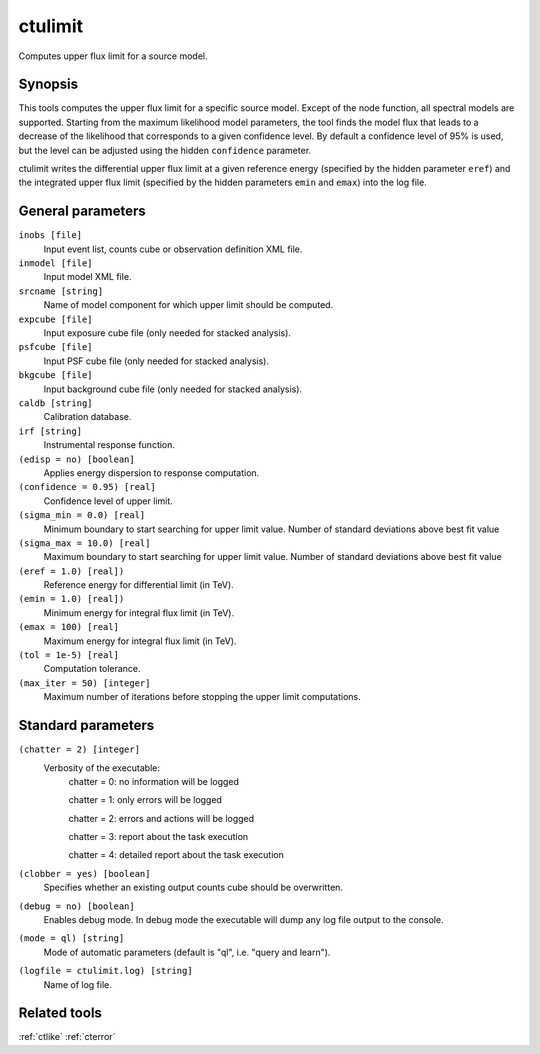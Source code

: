.. _ctulimit:

ctulimit
========

Computes upper flux limit for a source model.


Synopsis
--------

This tools computes the upper flux limit for a specific source model. Except
of the node function, all spectral models are supported. Starting from the
maximum likelihood model parameters, the tool finds the model flux that leads
to a decrease of the likelihood that corresponds to a given confidence level.
By default a confidence level of 95% is used, but the level can be adjusted
using the hidden ``confidence`` parameter.

ctulimit writes the differential upper flux limit at a given reference 
energy (specified by the hidden parameter ``eref``) and the integrated 
upper flux limit (specified by the hidden parameters ``emin`` and ``emax``)
into the log file.



General parameters
------------------

``inobs [file]``
    Input event list, counts cube or observation definition XML file.
 	 	 
``inmodel [file]``
    Input model XML file.
 	 	 
``srcname [string]``
    Name of model component for which upper limit should be computed.
 	 	 
``expcube [file]``
    Input exposure cube file (only needed for stacked analysis).

``psfcube [file]``
    Input PSF cube file (only needed for stacked analysis).

``bkgcube [file]``
    Input background cube file (only needed for stacked analysis).

``caldb [string]``
    Calibration database.
 	 	 
``irf [string]``
    Instrumental response function.
 	 	 
``(edisp = no) [boolean]``
    Applies energy dispersion to response computation.
 	 	 
``(confidence = 0.95) [real]``
    Confidence level of upper limit.
    
``(sigma_min = 0.0) [real]``
    Minimum boundary to start searching for upper limit value.
    Number of standard deviations above best fit value
    
``(sigma_max = 10.0) [real]``
    Maximum boundary to start searching for upper limit value.
    Number of standard deviations above best fit value  
 	 	 
``(eref = 1.0) [real])``
    Reference energy for differential limit (in TeV).
 	 	 
``(emin = 1.0) [real])``
    Minimum energy for integral flux limit (in TeV).
 	 	 
``(emax = 100) [real]``
    Maximum energy for integral flux limit (in TeV).
 	 	 
``(tol = 1e-5) [real]``
    Computation tolerance.
   
``(max_iter = 50) [integer]``
    Maximum number of iterations before stopping the upper
    limit computations.


Standard parameters
-------------------

``(chatter = 2) [integer]``
    Verbosity of the executable:
     chatter = 0: no information will be logged
     
     chatter = 1: only errors will be logged
     
     chatter = 2: errors and actions will be logged
     
     chatter = 3: report about the task execution
     
     chatter = 4: detailed report about the task execution
 	 	 
``(clobber = yes) [boolean]``
    Specifies whether an existing output counts cube should be overwritten.
 	 	 
``(debug = no) [boolean]``
    Enables debug mode. In debug mode the executable will dump any log file output to the console.
 	 	 
``(mode = ql) [string]``
    Mode of automatic parameters (default is "ql", i.e. "query and learn").

``(logfile = ctulimit.log) [string]``
    Name of log file.


Related tools
-------------

:ref:`ctlike`
:ref:`cterror`